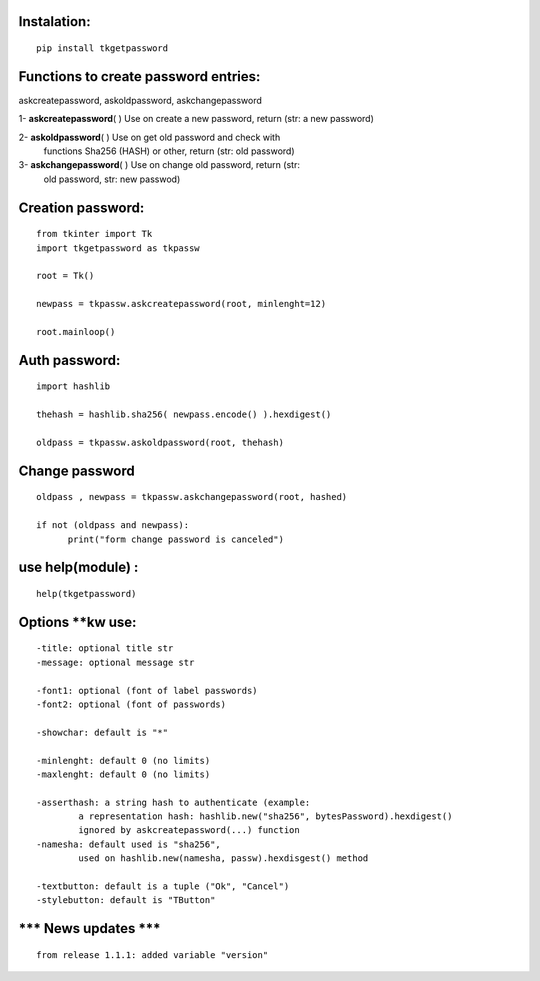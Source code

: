 Instalation:
============
::

   pip install tkgetpassword

Functions to create password entries:
=====================================

askcreatepassword, askoldpassword, askchangepassword

1- **askcreatepassword**\ ( ) Use on create a new password, return (str: a new password)

2- **askoldpassword**\ ( ) Use on get old password and check with
   functions Sha256 (HASH) or other, return (str: old password)

3- **askchangepassword**\ ( ) Use on change old password, return (str:
   old password, str: new passwod)

Creation password:
==================

::

   from tkinter import Tk
   import tkgetpassword as tkpassw

   root = Tk()

   newpass = tkpassw.askcreatepassword(root, minlenght=12)

   root.mainloop()


.. figure:: https://github.com/LeonardoReichert/tkgetpassword/blob/main/examples/createpass.png?raw=true
  :align: center


Auth password:
==============

::

   import hashlib

   thehash = hashlib.sha256( newpass.encode() ).hexdigest()

   oldpass = tkpassw.askoldpassword(root, thehash)


.. figure:: https://github.com/LeonardoReichert/tkgetpassword/blob/main/examples/oldpass.png?raw=true
  :align: center


Change password
===============

::

   oldpass , newpass = tkpassw.askchangepassword(root, hashed)
           
   if not (oldpass and newpass):
         print("form change password is canceled")


.. figure:: https://github.com/LeonardoReichert/tkgetpassword/blob/main/examples/changepass.png?raw=true
  :align: center


use help(module) :
==================

::

   help(tkgetpassword)

Options \**kw use:
==================

::

       -title: optional title str
       -message: optional message str
       
       -font1: optional (font of label passwords)
       -font2: optional (font of passwords)
       
       -showchar: default is "*"
       
       -minlenght: default 0 (no limits)
       -maxlenght: default 0 (no limits)
       
       -asserthash: a string hash to authenticate (example:
               a representation hash: hashlib.new("sha256", bytesPassword).hexdigest()
               ignored by askcreatepassword(...) function
       -namesha: default used is "sha256",
               used on hashlib.new(namesha, passw).hexdisgest() method
               
       -textbutton: default is a tuple ("Ok", "Cancel")
       -stylebutton: default is "TButton"

\**\* News updates \**\*
============================

::

    from release 1.1.1: added variable "version"
